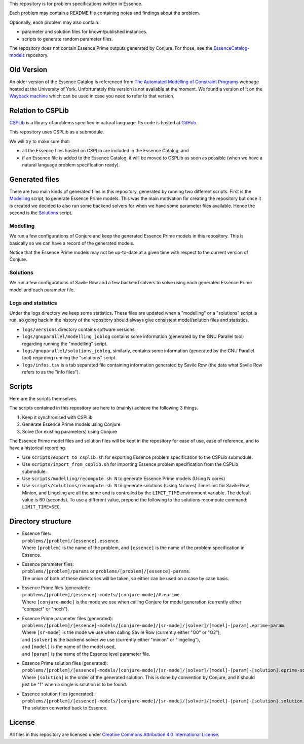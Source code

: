 
This repository is for problem specifications written in Essence.

Each problem may contain a README file containing notes and findings about the problem.

Optionally, each problem may also contain:

* parameter and solution files for known/published instances.
* scripts to generate random parameter files.

The repository does not contain Essence Prime outputs generated by Conjure.
For those, see the `EssenceCatalog-models <http://github.com/conjure-cp/EssenceCatalog-models>`_ repository.

Old Version
===========

An older version of the Essence Catalog is referenced from `The Automated Modelling of Constraint Programs <http://www.cs.york.ac.uk/aig/constraints/AutoModel/>`_ webpage hosted at the University of York.
Unfortunately this version is not available at the moment.
We found a version of it on the `Wayback machine <http://web.archive.org/web/20150402222531/http://www.cs.york.ac.uk/aig/constraints/AutoModel/Essence/specs120/>`_ which can be used in case you need to refer to that version.

Relation to CSPLib
==================

`CSPLib <http://www.csplib.org>`_ is a library of problems specified in natural language.
Its code is hosted at `GitHub <http://github.com/csplib/csplib>`_.

This repository uses CSPLib as a submodule.

We will try to make sure that:

* all the Essence files hosted on CSPLib are included in the Essence Catalog, and
* if an Essence file is added to the Essence Catalog, it will be moved to CSPLib as soon as possible (when we have a natural language problem specification ready).

Generated files
===============

There are two main kinds of generated files in this repository, generated by running two different scripts.
First is the `Modelling`_ script, to generate Essence Prime models. This was the main motivation for creating the repository but once it is created we decided to also run some backend solvers for when we have some parameter files available.
Hence the second is the `Solutions`_ script.

Modelling
---------

We run a few configurations of Conjure and keep the generated Essence Prime models in this repository. This is basically so we can have a record of the generated models.

Notice that the Essence Prime models may not be up-to-date at a given time with respect to the current version of Conjure.

Solutions
---------

We run a few configurations of Savile Row and a few backend solvers to solve using each generated Essence Prime model and each parameter file.

Logs and statistics
-------------------

Under the logs directory we keep some statistics. These files are updated when a "modelling" or a "solutions" script is run, so going back in the history of the repository should always give consistent model/solution files and statistics.

* ``logs/versions`` directory contains software versions.
* ``logs/gnuparallel/modelling_joblog`` contains some information (generated by the GNU Parallel tool) regarding running the "modelling" script.
* ``logs/gnuparallel/solutions_joblog``, similarly, contains some information (generated by the GNU Parallel tool) regarding running the "solutions" script.
* ``logs/infos.tsv`` is a tab separated file containing information generated by Savile Row (the data what Savile Row refers to as the "info files").


Scripts
=======

Here are the scripts themselves.

The scripts contained in this repository are here to (mainly) achieve the following 3 things.

#. Keep it synchronised with CSPLib
#. Generate Essence Prime models using Conjure
#. Solve (for existing parameters) using Conjure

The Essence Prime model files and solution files will be kept in the repository for ease of use, ease of reference, and to have a historical recording.

* Use ``scripts/export_to_csplib.sh`` for exporting Essence problem specification to the CSPLib submodule.
* Use ``scripts/import_from_csplib.sh`` for importing Essence problem specification from the CSPLib submodule.
* Use ``scripts/modelling/recompute.sh N`` to generate Essence Prime models (Using N cores)
* Use ``scripts/solutions/recompute.sh N`` to generate solutions (Using N cores)
  Time limit for Savile Row, Minion, and Lingeling are all the same and is controlled by the ``LIMIT_TIME`` environment variable. The default value is 60 (seconds). To use a different value, prepend the following to the solutions recompute command: ``LIMIT_TIME=SEC``.


Directory structure
===================


* | Essence files:
  | ``problems/[problem]/[essence].essence``.

  | Where ``[problem]`` is the name of the problem, and ``[essence]`` is the name of the problem specification in Essence.

* | Essence parameter files:
  | ``problems/[problem]/params`` or ``problems/[problem]/[essence]-params``.

  | The union of both of these directories will be taken, so either can be used on a case by case basis.

* | Essence Prime files (generated):
  | ``problems/[problem]/[essence]-models/[conjure-mode]/#.eprime``.

  | Where ``[conjure-mode]`` is the mode we use when calling Conjure for model generation (currently either "compact" or "noch").

* | Essence Prime parameter files (generated):
  | ``problems/[problem]/[essence]-models/[conjure-mode]/[sr-mode]/[solver]/[model]-[param].eprime-param``.

  | Where ``[sr-mode]`` is the mode we use when calling Savile Row (currently either "O0" or "O2"),
  | and ``[solver]`` is the backend solver we use (currently either "minion" or "lingeling"),
  | and ``[model]`` is the name of the model used,
  | and ``[param]`` is the name of the Essence level parameter file.

* | Essence Prime solution files (generated):
  | ``problems/[problem]/[essence]-models/[conjure-mode]/[sr-mode]/[solver]/[model]-[param]-[solution].eprime-solution``.

  | Where ``[solution]`` is the order of the generated solution. This is done by convention by Conjure, and it should just be "1" when a single is solution is to be found.

* | Essence solution files (generated):
  | ``problems/[problem]/[essence]-models/[conjure-mode]/[sr-mode]/[solver]/[model]-[param]-[solution].solution``.

  | The solution converted back to Essence.


License
=======

All files in this repository are licensed under
`Creative Commons Attribution 4.0 International License <http://creativecommons.org/licenses/by/4.0/>`_.

